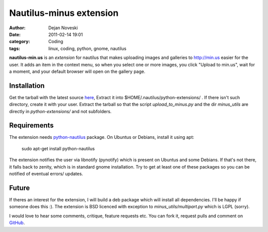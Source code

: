 ########################
Nautilus-minus extension
########################

:author: Dejan Noveski
:date: 2011-02-14 19:01
:category: Coding
:tags: linux, coding, python, gnome, nautilus


**nautilus-min.us** is an *extension* for nautilus that makes uploading images
and galleries to http://min.us easier for the user. It adds an item in the
context menu, so when you select one or more images, you click "Upload to min.us",
wait for a moment, and your default browser will open on the gallery page.

.. container:: center-align

    .. image:: /static/uploads/minus-menu.png


Installation
############

Get the tarball with the latest source `here <https://github.com/dekomote/nautilus-min.us/tarball/master>`_,
Extract it into $HOME/.nautilus/python-extensions/ . If there isn't such
directory, create it with your user. Extract the tarball so that the script
*upload_to_minus.py* and the dir *minus_utils* are directly in *python-extensions/*
and not subfolders.

Requirements
############

The extension needs `python-nautilus <http://projects.gnome.org/nautilus-python/>`_
package. On Ubuntus or Debians, install it using apt:

    sudo apt-get install python-nautilus

The extension notifies the user via libnotify (pynotify) which is present on Ubuntus
and some Debians. If that's not there, it falls back to zenity, which is in
standard gnome installation. Try to get at least one of these packages so you
can be notified of eventual errors/ updates.

Future
######

If theres an interest for the extension, I will build a deb package which will
install all dependencies. I'll be happy if someone does this :). The extension
is BSD licenced with exception to *minus_utils/multipart.py* which is LGPL (sorry).

I would love to hear some comments, critique, feature requests etc. You can fork it,
request pulls and comment on `GitHub <https://github.com/dekomote/nautilus-min.us/>`_.


